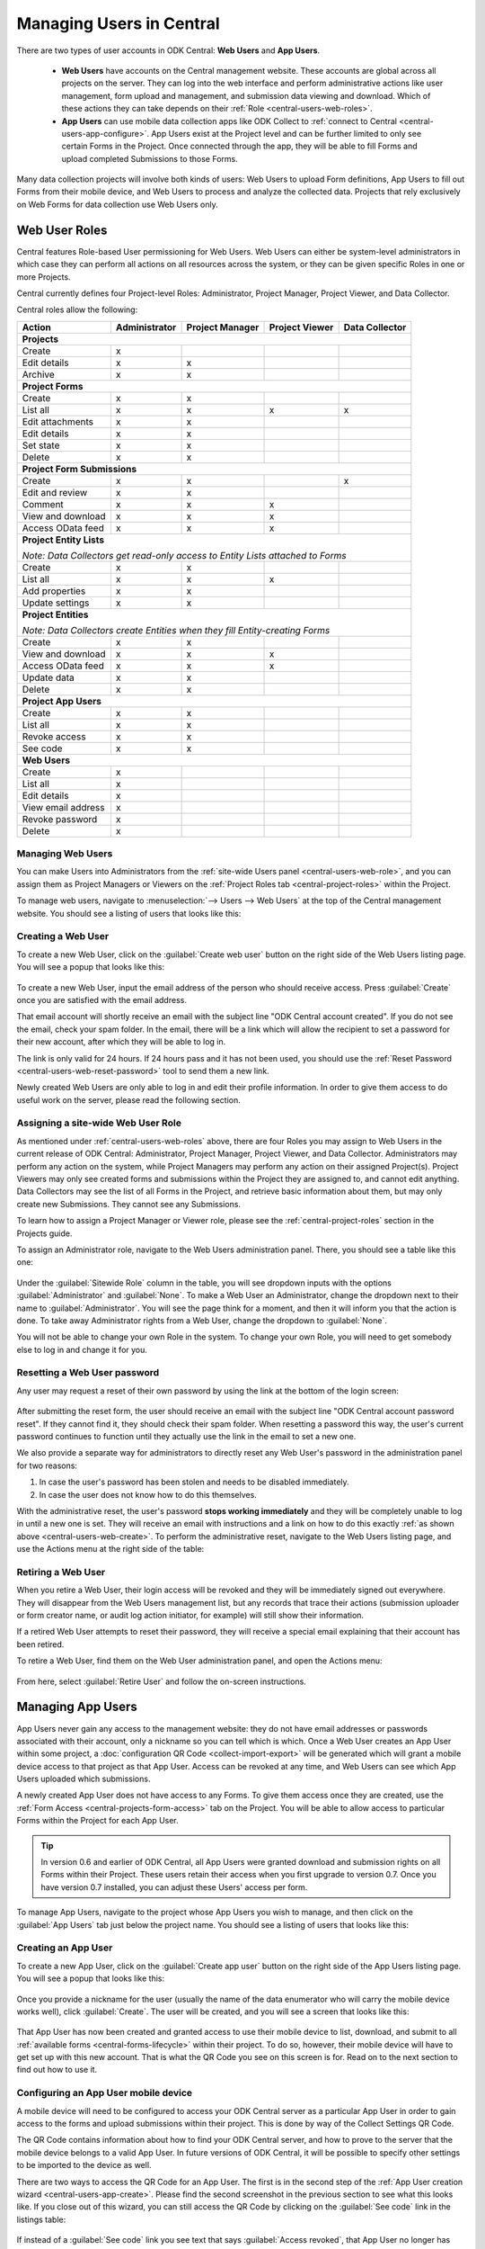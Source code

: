 .. _central-users-overview:

Managing Users in Central
=========================

There are two types of user accounts in ODK Central: **Web Users** and **App Users**.

  - **Web Users** have accounts on the Central management website. These accounts are global across all projects on the server. They can log into the web interface and perform administrative actions like user management, form upload and management, and submission data viewing and download. Which of these actions they can take depends on their :ref:`Role <central-users-web-roles>`.
  - **App Users** can use mobile data collection apps like ODK Collect to :ref:`connect to Central <central-users-app-configure>`. App Users exist at the Project level and can be further limited to only see certain Forms in the Project. Once connected through the app, they will be able to fill Forms and upload completed Submissions to those Forms.

Many data collection projects will involve both kinds of users: Web Users to upload Form definitions, App Users to fill out Forms from their mobile device, and Web Users to process and analyze the collected data. Projects that rely exclusively on Web Forms for data collection use Web Users only.

.. seealso::

   :ref:`Public Access Links <central-submissions-public-link>` are an alternative way to provide access to Forms for data collection.

.. _central-users-web-roles:

Web User Roles
--------------

Central features Role-based User permissioning for Web Users. Web Users can either be system-level administrators in which case they can perform all actions on all resources across the system, or they can be given specific Roles in one or more Projects.

Central currently defines four Project-level Roles: Administrator, Project Manager, Project Viewer, and Data Collector.

Central roles allow the following:

+----------------------------------+---------------+-----------------+----------------+----------------+
| Action                           | Administrator | Project Manager | Project Viewer | Data Collector |
+==================================+===============+=================+================+================+
| **Projects**                                                                                         |
+----------------------------------+---------------+-----------------+----------------+----------------+
| Create                           | x             |                 |                |                |
+----------------------------------+---------------+-----------------+----------------+----------------+
| Edit details                     | x             | x               |                |                |
+----------------------------------+---------------+-----------------+----------------+----------------+
| Archive                          | x             | x               |                |                |
+----------------------------------+---------------+-----------------+----------------+----------------+
| **Project Forms**                                                                                    |
+----------------------------------+---------------+-----------------+----------------+----------------+
| Create                           | x             | x               |                |                |
+----------------------------------+---------------+-----------------+----------------+----------------+
| List all                         | x             | x               | x              | x              |
+----------------------------------+---------------+-----------------+----------------+----------------+
| Edit attachments                 | x             | x               |                |                |
+----------------------------------+---------------+-----------------+----------------+----------------+
| Edit details                     | x             | x               |                |                |
+----------------------------------+---------------+-----------------+----------------+----------------+
| Set state                        | x             | x               |                |                |
+----------------------------------+---------------+-----------------+----------------+----------------+
| Delete                           | x             | x               |                |                |
+----------------------------------+---------------+-----------------+----------------+----------------+
| **Project Form Submissions**                                                                         |
+----------------------------------+---------------+-----------------+----------------+----------------+
| Create                           | x             | x               |                | x              |
+----------------------------------+---------------+-----------------+----------------+----------------+
| Edit and review                  | x             | x               |                |                |
+----------------------------------+---------------+-----------------+----------------+----------------+
| Comment                          | x             | x               | x              |                |
+----------------------------------+---------------+-----------------+----------------+----------------+
| View and download                | x             | x               | x              |                |
+----------------------------------+---------------+-----------------+----------------+----------------+
| Access OData feed                | x             | x               | x              |                |
+----------------------------------+---------------+-----------------+----------------+----------------+
| **Project Entity Lists**                                                                             |
|                                                                                                      |
| *Note: Data Collectors get read-only access to Entity Lists attached to Forms*                       |
+----------------------------------+---------------+-----------------+----------------+----------------+
| Create                           | x             | x               |                |                |
+----------------------------------+---------------+-----------------+----------------+----------------+
| List all                         | x             | x               | x              |                |
+----------------------------------+---------------+-----------------+----------------+----------------+
| Add properties                   | x             | x               |                |                |
+----------------------------------+---------------+-----------------+----------------+----------------+
| Update settings                  | x             | x               |                |                |
+----------------------------------+---------------+-----------------+----------------+----------------+
| **Project Entities**                                                                                 |
|                                                                                                      |
| *Note: Data Collectors create Entities when they fill Entity-creating Forms*                         |
+----------------------------------+---------------+-----------------+----------------+----------------+
| Create                           | x             | x               |                |                |
+----------------------------------+---------------+-----------------+----------------+----------------+
| View and download                | x             | x               | x              |                |
+----------------------------------+---------------+-----------------+----------------+----------------+
| Access OData feed                | x             | x               | x              |                |
+----------------------------------+---------------+-----------------+----------------+----------------+
| Update data                      | x             | x               |                |                |
+----------------------------------+---------------+-----------------+----------------+----------------+
| Delete                           | x             | x               |                |                |
+----------------------------------+---------------+-----------------+----------------+----------------+
| **Project App Users**                                                                                |
+----------------------------------+---------------+-----------------+----------------+----------------+
| Create                           | x             | x               |                |                |
+----------------------------------+---------------+-----------------+----------------+----------------+
| List all                         | x             | x               |                |                |
+----------------------------------+---------------+-----------------+----------------+----------------+
| Revoke access                    | x             | x               |                |                |
+----------------------------------+---------------+-----------------+----------------+----------------+
| See code                         | x             | x               |                |                |
+----------------------------------+---------------+-----------------+----------------+----------------+
| **Web Users**                                                                                        |
+----------------------------------+---------------+-----------------+----------------+----------------+
| Create                           | x             |                 |                |                |
+----------------------------------+---------------+-----------------+----------------+----------------+
| List all                         | x             |                 |                |                |
+----------------------------------+---------------+-----------------+----------------+----------------+
| Edit details                     | x             |                 |                |                |
+----------------------------------+---------------+-----------------+----------------+----------------+
| View email address               | x             |                 |                |                |
+----------------------------------+---------------+-----------------+----------------+----------------+
| Revoke password                  | x             |                 |                |                |
+----------------------------------+---------------+-----------------+----------------+----------------+
| Delete                           | x             |                 |                |                |
+----------------------------------+---------------+-----------------+----------------+----------------+

.. _central-users-web-overview:

Managing Web Users
~~~~~~~~~~~~~~~~~~

You can make Users into Administrators from the :ref:`site-wide Users panel <central-users-web-role>`, and you can assign them as Project Managers or Viewers on the :ref:`Project Roles tab <central-project-roles>` within the Project.

To manage web users, navigate to :menuselection:`--> Users --> Web Users` at the top of the Central management website. You should see a listing of users that looks like this:

   .. image:: /img/central-users/web-users-listing.png

.. _central-users-web-create:

Creating a Web User
~~~~~~~~~~~~~~~~~~~

To create a new Web User, click on the :guilabel:`Create web user` button on the right side of the Web Users listing page. You will see a popup that looks like this:

   .. image:: /img/central-users/web-users-create.png

To create a new Web User, input the email address of the person who should receive access. Press :guilabel:`Create` once you are satisfied with the email address.

That email account will shortly receive an email with the subject line "ODK Central account created". If you do not see the email, check your spam folder. In the email, there will be a link which will allow the recipient to set a password for their new account, after which they will be able to log in.

The link is only valid for 24 hours. If 24 hours pass and it has not been used, you should use the :ref:`Reset Password <central-users-web-reset-password>` tool to send them a new link.

Newly created Web Users are only able to log in and edit their profile information. In order to give them access to do useful work on the server, please read the following section.

.. _central-users-web-role:

Assigning a site-wide Web User Role
~~~~~~~~~~~~~~~~~~~~~~~~~~~~~~~~~~~

As mentioned under :ref:`central-users-web-roles` above, there are four Roles you may assign to Web Users in the current release of ODK Central: Administrator, Project Manager, Project Viewer, and Data Collector. Administrators may perform any action on the system, while Project Managers may perform any action on their assigned Project(s). Project Viewers may only see created forms and submissions within the Project they are assigned to, and cannot edit anything. Data Collectors may see the list of all Forms in the Project, and retrieve basic information about them, but may only create new Submissions. They cannot see any Submissions.

To learn how to assign a Project Manager or Viewer role, please see the :ref:`central-project-roles` section in the Projects guide.

To assign an Administrator role, navigate to the Web Users administration panel. There, you should see a table like this one:

   .. image:: /img/central-users/web-users-role.png

Under the :guilabel:`Sitewide Role` column in the table, you will see dropdown inputs with the options :guilabel:`Administrator` and :guilabel:`None`. To make a Web User an Administrator, change the dropdown next to their name to :guilabel:`Administrator`. You will see the page think for a moment, and then it will inform you that the action is done. To take away Administrator rights from a Web User, change the dropdown to :guilabel:`None`.

You will not be able to change your own Role in the system. To change your own Role, you will need to get somebody else to log in and change it for you.

.. _central-users-web-reset-password:

Resetting a Web User password
~~~~~~~~~~~~~~~~~~~~~~~~~~~~~

Any user may request a reset of their own password by using the link at the bottom of the login screen:

   .. image:: /img/central-users/web-users-self-reset.png

After submitting the reset form, the user should receive an email with the subject line "ODK Central account password reset". If they cannot find it, they should check their spam folder. When resetting a password this way, the user's current password continues to function until they actually use the link in the email to set a new one.

We also provide a separate way for administrators to directly reset any Web User's password in the administration panel for two reasons:

1. In case the user's password has been stolen and needs to be disabled immediately.
#. In case the user does not know how to do this themselves.

With the administrative reset, the user's password **stops working immediately** and they will be completely unable to log in until a new one is set. They will receive an email with instructions and a link on how to do this exactly :ref:`as shown above <central-users-web-create>`. To perform the administrative reset, navigate to the Web Users listing page, and use the Actions menu at the right side of the table:

   .. image:: /img/central-users/web-users-admin-reset.png

.. _central-users-web-retire:

Retiring a Web User
~~~~~~~~~~~~~~~~~~~

When you retire a Web User, their login access will be revoked and they will be immediately signed out everywhere. They will disappear from the Web Users management list, but any records that trace their actions (submission uploader or form creator name, or audit log action initiator, for example) will still show their information.

If a retired Web User attempts to reset their password, they will receive a special email explaining that their account has been retired.

To retire a Web User, find them on the Web User administration panel, and open the Actions menu:

   .. image:: /img/central-users/web-users-retire.png

From here, select :guilabel:`Retire User` and follow the on-screen instructions.

.. _central-users-app-overview:

Managing App Users
------------------

App Users never gain any access to the management website: they do not have email addresses or passwords associated with their account, only a nickname so you can tell which is which. Once a Web User creates an App User within some project, a :doc:`configuration QR Code <collect-import-export>` will be generated which will grant a mobile device access to that project as that App User. Access can be revoked at any time, and Web Users can see which App Users uploaded which submissions.

A newly created App User does not have access to any Forms. To give them access once they are created, use the :ref:`Form Access <central-projects-form-access>` tab on the Project. You will be able to allow access to particular Forms within the Project for each App User.

.. tip::
  In version 0.6 and earlier of ODK Central, all App Users were granted download and submission rights on all Forms within their Project. These users retain their access when you first upgrade to version 0.7. Once you have version 0.7 installed, you can adjust these Users' access per form.

To manage App Users, navigate to the project whose App Users you wish to manage, and then click on the :guilabel:`App Users` tab just below the project name. You should see a listing of users that looks like this:

   .. image:: /img/central-users/app-users-listing.png

.. _central-users-app-create:

Creating an App User
~~~~~~~~~~~~~~~~~~~~

To create a new App User, click on the :guilabel:`Create app user` button on the right side of the App Users listing page. You will see a popup that looks like this:

   .. image:: /img/central-users/app-users-create.png

Once you provide a nickname for the user (usually the name of the data enumerator who will carry the mobile device works well), click :guilabel:`Create`. The user will be created, and you will see a screen that looks like this:

   .. image:: /img/central-users/app-users-created.png

That App User has now been created and granted access to use their mobile device to list, download, and submit to all :ref:`available forms <central-forms-lifecycle>` within their project. To do so, however, their mobile device will have to get set up with this new account. That is what the QR Code you see on this screen is for. Read on to the next section to find out how to use it.

.. _central-users-app-configure:

Configuring an App User mobile device
~~~~~~~~~~~~~~~~~~~~~~~~~~~~~~~~~~~~~

A mobile device will need to be configured to access your ODK Central server as a particular App User in order to gain access to the forms and upload submissions within their project. This is done by way of the Collect Settings QR Code.

The QR Code contains information about how to find your ODK Central server, and how to prove to the server that the mobile device belongs to a valid App User. In future versions of ODK Central, it will be possible to specify other settings to be imported to the device as well.

There are two ways to access the QR Code for an App User. The first is in the second step of the :ref:`App User creation wizard <central-users-app-create>`. Please find the second screenshot in the previous section to see what this looks like. If you close out of this wizard, you can still access the QR Code by clicking on the :guilabel:`See code` link in the listings table:

   .. image:: /img/central-users/app-users-code.png

If instead of a :guilabel:`See code` link you see text that says :guilabel:`Access revoked`, that App User no longer has access to the server. Create a new App User if you need a new QR Code.

Once you have found the QR Code, distribute it to data collectors so they can configure ODK Collect. See :doc:`settings QR codes <collect-import-export>` to learn more.

.. _central-users-app-revoke:

Revoking an App User
~~~~~~~~~~~~~~~~~~~~

You may wish to revoke an App User's access, for instance if their QR Code has been stolen or if they have left the organization. To do so, navigate to the App Users listing page, and use the Actions menu at the right side of the table:

   .. image:: /img/central-users/app-users-revoke.png

App Users whose access has been revoked will still appear in the App Users listing table, and will still be visible as the submitter of any submissions they uploaded. However, they no longer have a valid QR Code with which they can configure an ODK Collect installation, and any mobile devices already configured with their code will no longer have access to the project.

